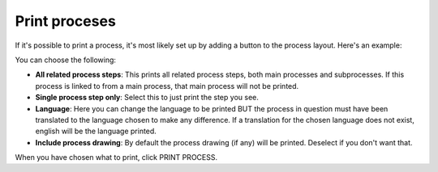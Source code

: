 Print proceses
================================================

If it's possible to print a process, it's most likely set up by adding a button to the process layout. Here's an example:

.. image:: print-process-button-v7-new.png

You can choose the following:

.. image:: print-process-settings-v7.png

+ **All related process steps**: This prints all related process steps, both main processes and subprocesses. If this process is linked to from a main process, that main process will not be printed.
+ **Single process step only**: Select this to just print the step you see.
+ **Language**: Here you can change the language to be printed BUT the process in question must have been translated to the language chosen to make any difference. If a translation for the chosen language does not exist, english will be the language printed.
+ **Include process drawing**: By default the process drawing (if any) will be printed. Deselect if you don't want that.

When you have chosen what to print, click PRINT PROCESS.

